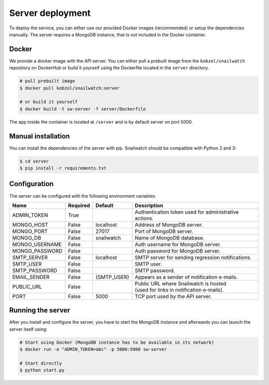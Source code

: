 Server deployment
=================
To deploy the service, you can either use our provided Docker images (recommended) or setup the dependencies manually.
The server requires a MongoDB instance, that is not included in the Docker container.

Docker
------
We provide a docker image with the API server. You can either pull a prebuilt image from the ``kobzol/snailwatch``
repository on DockerHub or build it yourself using the Dockerfile located in the ``server`` directory.

.. code-block:: bash

    # pull prebuilt image
    $ docker pull kobzol/snailwatch:server

    # or build it yourself
    $ docker build -t sw-server -f server/Dockerfile

The app inside the container is located at ``/server`` and is by default server on port 5000.


Manual installation
-------------------
You can install the dependencies of the server with pip. Snailwatch should be compatible with Python 2 and 3:

.. code-block:: bash

    $ cd server
    $ pip install -r requirements.txt


Configuration
-------------
The server can be configured with the following environment variables:

+--------------------+------------+------------------+--------------------------------------------------------+
| Name               | Required   | Default          | Description                                            |
+====================+============+==================+========================================================+
| ADMIN_TOKEN        | True       |                  | Authentication token used for administrative actions.  |
+--------------------+------------+------------------+--------------------------------------------------------+
| MONGO_HOST         | False      | localhost        | Address of MongoDB server.                             |
+--------------------+------------+------------------+--------------------------------------------------------+
| MONGO_PORT         | False      | 27017            | Port of MongoDB server.                                |
+--------------------+------------+------------------+--------------------------------------------------------+
| MONGO_DB           | False      | snailwatch       | Name of MongoDB database.                              |
+--------------------+------------+------------------+--------------------------------------------------------+
| MONGO_USERNAME     | False      |                  | Auth username for MongoDB server.                      |
+--------------------+------------+------------------+--------------------------------------------------------+
| MONGO_PASSWORD     | False      |                  | Auth password for MongoDB server.                      |
+--------------------+------------+------------------+--------------------------------------------------------+
| SMTP_SERVER        | False      | localhost        | SMTP server for sending regression notifications.      |
+--------------------+------------+------------------+--------------------------------------------------------+
| SMTP_USER          | False      |                  | SMTP user.                                             |
+--------------------+------------+------------------+--------------------------------------------------------+
| SMTP_PASSWORD      | False      |                  | SMTP password.                                         |
+--------------------+------------+------------------+--------------------------------------------------------+
| EMAIL_SENDER       | False      | {SMTP_USER}      | Appears as a sender of notification e-mails.           |
+--------------------+------------+------------------+--------------------------------------------------------+
| PUBLIC_URL         | False      |                  | | Public URL where Snailwatch is hosted                |
|                    |            |                  | | (used for links in notification e-mails).            |
+--------------------+------------+------------------+--------------------------------------------------------+
| PORT               | False      | 5000             | TCP port used by the API server.                       |
+--------------------+------------+------------------+--------------------------------------------------------+

Running the server
------------------
After you install and configure the server, you have to start the MongoDB instance and afterwards you
can launch the server itself using:

.. code-block:: bash

    # Start using Docker (MongoDB instance has to be available in its network)
    $ docker run -e "ADMIN_TOKEN=abc" -p 5000:5000 sw-server

    # Start directly
    $ python start.py
